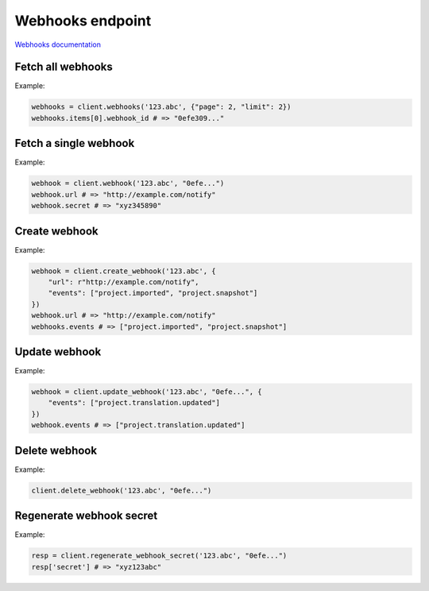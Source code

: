 Webhooks endpoint
=================

`Webhooks documentation <https://app.lokalise.com/api2docs/curl/#resource-webhooks>`_

Fetch all webhooks
------------------

.. py:function:: webhooks(project_id, [params = None])

  :param str project_id: ID of the project
  :param dict params: Pagination parameters
  :return: Webhook collection

Example:

.. code-block:: python

  webhooks = client.webhooks('123.abc', {"page": 2, "limit": 2})
  webhooks.items[0].webhook_id # => "0efe309..."

Fetch a single webhook
----------------------

.. py:function:: webhook(project_id, webhook_id)

  :param str project_id: ID of the project
  :param str webhook_id: ID of the webhook to fetch
  :return: Webhook model

Example:

.. code-block:: python

  webhook = client.webhook('123.abc', "0efe...")
  webhook.url # => "http://example.com/notify"
  webhook.secret # => "xyz345890"

Create webhook
--------------

.. py:function:: create_webhook(project_id, params)

  :param str project_id: ID of the project
  :param dict params: Webhook parameters
  :return: Webhook model

Example:

.. code-block:: python

  webhook = client.create_webhook('123.abc', {
      "url": r"http://example.com/notify",
      "events": ["project.imported", "project.snapshot"]
  })
  webhook.url # => "http://example.com/notify"
  webhooks.events # => ["project.imported", "project.snapshot"]

Update webhook
--------------

.. py:function:: update_webhook(project_id, webhook_id, [params = None])

  :param str project_id: ID of the project
  :param str webhook_id: ID of the webhook to update
  :param dict params: Webhook parameters
  :return: Webhook model

Example:

.. code-block:: python

  webhook = client.update_webhook('123.abc', "0efe...", {
      "events": ["project.translation.updated"]
  })
  webhook.events # => ["project.translation.updated"]

Delete webhook
--------------

.. py:function:: delete_webhook(project_id, webhook_id)

Example:

.. code-block:: python

  client.delete_webhook('123.abc', "0efe...")

Regenerate webhook secret
-------------------------

.. py:function:: regenerate_webhook_secret(project_id, webhook_id)

  :param str project_id: ID of the project
  :param str webhook_id: ID of the webhook to regenerate secret for
  :return: Dict with project ID and `secret` with the new secret's value

Example:

.. code-block:: python

  resp = client.regenerate_webhook_secret('123.abc', "0efe...")
  resp['secret'] # => "xyz123abc"
